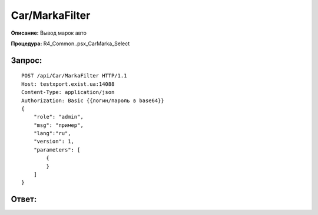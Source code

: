 Car/MarkaFilter
==================

**Описание:** Вывод марок авто

**Процедура:** R4_Common..psx_CarMarka_Select

Запрос:
~~~~~~

::

    POST /api/Car/MarkaFilter HTTP/1.1
    Host: testxport.exist.ua:14088
    Content-Type: application/json
    Authorization: Basic {{логин/пароль в base64}}
    {
        "role": "admin",
        "msg": "пример",
        "lang":"ru",
        "version": 1,
        "parameters": [
            {      
            }
        ]
    }


Ответ:
~~~~~~
